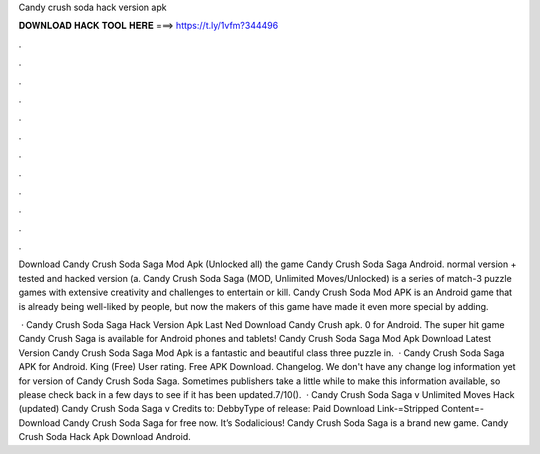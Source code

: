Candy crush soda hack version apk



𝐃𝐎𝐖𝐍𝐋𝐎𝐀𝐃 𝐇𝐀𝐂𝐊 𝐓𝐎𝐎𝐋 𝐇𝐄𝐑𝐄 ===> https://t.ly/1vfm?344496



.



.



.



.



.



.



.



.



.



.



.



.

Download Candy Crush Soda Saga Mod Apk (Unlocked all) the game Candy Crush Soda Saga Android. normal version + tested and hacked version (a. Candy Crush Soda Saga (MOD, Unlimited Moves/Unlocked) is a series of match-3 puzzle games with extensive creativity and challenges to entertain or kill. Candy Crush Soda Mod APK is an Android game that is already being well-liked by people, but now the makers of this game have made it even more special by adding.

 · Candy Crush Soda Saga Hack Version Apk Last Ned Download Candy Crush apk. 0 for Android. The super hit game Candy Crush Saga is available for Android phones and tablets! Candy Crush Soda Saga Mod Apk Download Latest Version Candy Crush Soda Saga Mod Apk is a fantastic and beautiful class three puzzle in.  · Candy Crush Soda Saga APK for Android. King (Free) User rating. Free APK Download. Changelog. We don't have any change log information yet for version of Candy Crush Soda Saga. Sometimes publishers take a little while to make this information available, so please check back in a few days to see if it has been updated.7/10().  · Candy Crush Soda Saga v Unlimited Moves Hack (updated) Candy Crush Soda Saga v Credits to: DebbyType of release: Paid Download Link-=Stripped Content=- Download Candy Crush Soda Saga for free now. It’s Sodalicious! Candy Crush Soda Saga is a brand new game. Candy Crush Soda Hack Apk Download Android.
